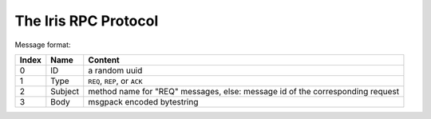 The Iris RPC Protocol
======================

Message format:

=====  ========  ===========================================================
Index  Name      Content
=====  ========  ===========================================================
0      ID        a random uuid
1      Type      ``REQ``, ``REP``, or ``ACK``
2      Subject   method name for "REQ" messages, else: 
                 message id of the corresponding request
3      Body      msgpack encoded bytestring
=====  ========  ===========================================================
    